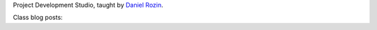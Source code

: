 .. title: Project Development Studio
.. slug: index
.. date: 2018-01-27 15:23:14 UTC-05:00
.. tags: itp, project development studio
.. category:
.. link:
.. description: ITP class: Project Development Studio
.. type: text

Project Development Studio, taught by `Daniel Rozin <https://tisch.nyu.edu/about/directory/itp/95804818>`_.

Class blog posts:

.. post-list::
   :tags: project development studio
   :reverse:
